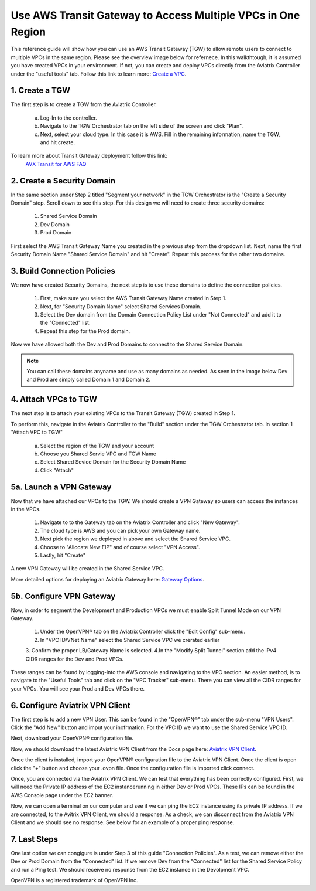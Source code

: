 Use AWS Transit Gateway to Access Multiple VPCs in One Region
==============================================================

This reference guide will show how you can use an AWS Transit Gateway (TGW) to allow remote users to connect 
to multiple VPCs in the same region. Please see the overview image below for refernece. In this walkthtough, 
it is assumed you have created VPCs in your environment. If not, you can create and deploy VPCs directly from the 
Aviatrix Controller under the "useful tools" tab. Follow this link to learn more: `Create a VPC <https://docs.aviatrix.com/HowTos/create_vpc.html>`_.

|vpn_with_tgw_one_region|

1. Create a TGW
-------------

The first step is to create a TGW from the Aviatrix Controller. 

    a. Log-In to the controller. 

   
    b. Navigate to the TGW Orchestrator tab on the left side of the screen and click "Plan".
    

    c. Next, select your cloud type. In this case it is AWS. Fill in the remaining information, name the TGW, and hit create.

|createTGW|

To learn more about Transit Gateway deployment follow this link:
 `AVX Transit for AWS FAQ <https://docs.aviatrix.com/HowTos/tgw_faq.html#next-gen-transit-for-aws-faq>`_


2. Create a Security Domain
----------------------------
In the same section under Step 2 titled "Segment your network" in the TGW Orchestrator is the "Create a Security Domain" step. 
Scroll down to see this step. For this design we will need to create three security domains:

    1. Shared Service Domain
    2. Dev Domain
    3. Prod Domain 

First select the AWS Transit Gateway Name you created in the previous step from the dropdown list. Next, name the first
Security Domain Name "Shared Service Domain" and hit "Create". Repeat this process for the other two domains.

|security_domain|

3. Build Connection Policies
-----------------------------
We now have created Security Domains, the next step is to use these domains to define the connection policies.

    1. First, make sure you select the AWS Transit Gateway Name created in Step 1. 
    2. Next, for "Security Domain Name" select Shared Services Domain. 
    3. Select the Dev domain from the Domain Connection Policy List under "Not Connected" and add it to the "Connected" list.
    4. Repeat this step for the Prod domain.

Now we have allowed both the Dev and Prod Domains to connect to the Shared Service Domain.     

|security_domains|

.. note:: You can call these domains anyname and use as many domains as needed. As seen in the image below Dev and Prod are simply called Domain 1 and Domain 2.

4. Attach VPCs to TGW
----------------------
The next step is to attach your existing VPCs to the Transit Gateway (TGW) created in Step 1. 

To perform this, navigate in the Aviatrix Controller to the "Build" section under the TGW Orchestrator tab.
In section 1 "Attach VPC to TGW" 

    a. Select the region of the TGW and your account
    
    b. Choose you Shared Servie VPC and TGW Name
    
    c. Select Shared Sevice Domain for the Security Domain Name 

    d. Click "Attach" 

|VPC_to_TGW|

5a. Launch a VPN Gateway
----------------------
Now that we have attached our VPCs to the TGW. We should create a VPN Gateway so users can access the instances in the VPCs.

    1. Navigate to to the Gateway tab on the Aviatrix Controller and click "New Gateway". 
    2. The cloud type is AWS and you can pick your own Gateway name. 
    3. Next pick the region we deployed in above and select the Shared Service VPC. 
    4. Choose to "Allocate New EIP" and of course select "VPN Access". 
    5. Lastly, hit "Create" 

A new VPN Gateway will be created in the Shared Service VPC.     

More detailed options for deploying an Aviatrix Gateway here: `Gateway Options <https://docs.aviatrix.com/HowTos/gateway.html>`_. 

|VPN_gateway|


5b. Configure VPN Gateway
--------------------------

Now, in order to segment the Development and Production VPCs we must enable Split Tunnel Mode on our VPN Gateway. 

    1. Under the OpenVPN® tab on the Aviatrix Controller click the "Edit Config" sub-menu. 
    2. In "VPC ID/VNet Name" select the Shared Service VPC we crerated earlier 
    3. Confirm the proper LB/Gateway Name is selected.
    4.In the "Modify Split Tunnel" section add the IPv4 CIDR ranges for the Dev and Prod VPCs.

|split_tunnel_CIDR|

These ranges can be found by logging-into the AWS console and navigating to the VPC section. An easier method, is to navigate to the 
"Useful Tools" tab and click on the "VPC Tracker" sub-menu. There you can view all the CIDR ranges for your VPCs. 
You will see your Prod and Dev VPCs there. 

|VPC_tracker|


6. Configure Aviatrix VPN Client
---------------------------------


The first step is to add a new VPN User. This can be found in the "OpenVPN®" tab under the sub-menu "VPN Users". Click the "Add New"
button and imput your inofrmation. For the VPC ID we want to use the Shared Service VPC ID. 

|add_VPN_user|

Next, download your OpenVPN® configuration file.

|download_config|



Now, we should download the latest Aviatrix VPN Client from the Docs page here: `Aviatrix VPN Client <https://docs.aviatrix.com/Downloads/samlclient.html>`_.

Once the client is installed, import your OpenVPN® configuration file to the Aviatrix VPN Client. Once the client is open 
click the "+" button and choose your .ovpn file. Once the configuration file is imported click connect. 

|avtx_VPN_client_setup|

Once, you are connected via the Aviatrix VPN Client.  We can test that everything has been correctly configured. 
First, we will need the Private IP address of the EC2 instancerunning in either Dev or Prod VPCs. These IPs can be found 
in the AWS Console page under the EC2 banner. 

|EC2_private_IP|

Now, we can open a terminal on our computer and see if we can ping the EC2 instance using its private IP address. If we are connected, 
to the Avitrix VPN Client, we should a response. As a check, we can disconnect from the Aviatrix VPN Client and we should see no response. 
See below for an example of a proper ping response. 

|ping_test|

7. Last Steps
---------------

One last option we can congigure is under Step 3 of this guide "Connection Policies". As a test, we can remove either the Dev or 
Prod Domain from the "Connected" list. If we remove Dev from the "Connected" list for the Shared Service Policy and run a Ping test. 
We should receive no response from the EC2 instance in the Devolpment VPC. 



OpenVPN is a registered trademark of OpenVPN Inc.

.. |vpn_with_tgw_one_region| image:: uservpn_TGW_media/userVPN_SD.png
   :scale: 30%
.. |createTGW| image:: uservpn_TGW_media/createTGW.png
   :width: 5.5in
   :height: 2.5in
.. |security_domain| image:: uservpn_TGW_media/security_domain.png
   :width: 5.5in
   :height: 2.5in
.. |security_domains| image:: uservpn_TGW_media/security_domains.png
   :width: 5.5in
   :height: 2.5in
.. |VPC_to_TGW| image:: uservpn_TGW_media/VPC_to_TGW.png
   :width: 5.5in
   :height: 2.5in
.. |VPN_gateway| image:: uservpn_TGW_media/VPN_gateway.png
   :width: 5.5in
   :height: 2.5in
.. |split_tunnel_CIDR| image:: uservpn_TGW_media/split_tunnel_CIDR.png
   :width: 5.5in
   :height: 2.5in
.. |VPC_tracker| image:: uservpn_TGW_media/VPC_tracker.png
   :width: 5.5in
   :height: 2.5in
.. |add_VPN_user| image:: uservpn_TGW_media/add_VPN_user.png
   :width: 5.5in
   :height: 2.0in   
.. |download_config| image:: uservpn_TGW_media/download_config.png
   :width: 5.5in
   :height: 2.0in 
.. |avtx_VPN_client_setup| image:: uservpn_TGW_media/avtx_VPN_client_setup.png
   :scale: 30%   
.. |EC2_private_IP| image:: uservpn_TGW_media/EC2_private_IP.png
   :scale: 30%  
.. |ping_test| image:: uservpn_TGW_media/ping_test.png
   :scale: 30%     

.. disqus::
